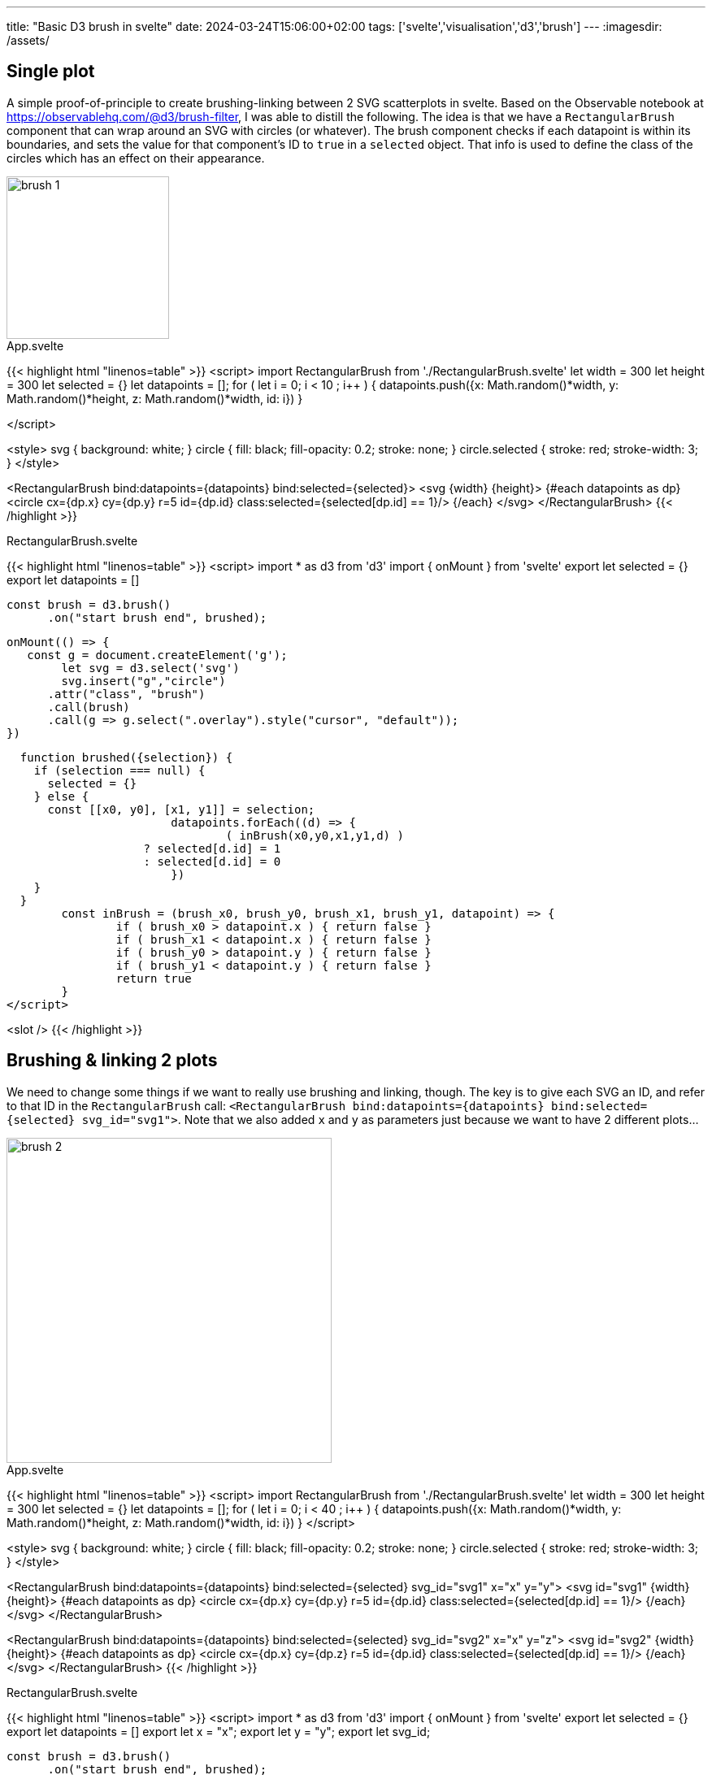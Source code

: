 ---
title: "Basic D3 brush in svelte"
date: 2024-03-24T15:06:00+02:00
tags: ['svelte','visualisation','d3','brush']
---
:imagesdir: /assets/

== Single plot

A simple proof-of-principle to create brushing-linking between 2 SVG scatterplots in svelte. Based on the Observable notebook at https://observablehq.com/@d3/brush-filter, I was able to distill the following. The idea is that we have a `RectangularBrush` component that can wrap around an SVG with circles (or whatever). The brush component checks if each datapoint is within its boundaries, and sets the value for that component's ID to `true` in a `selected` object. That info is used to define the class of the circles which has an effect on their appearance.

image::brush_1.png[width=200]

.App.svelte
{{< highlight html "linenos=table" >}}
<script>
	import RectangularBrush from './RectangularBrush.svelte'
	let width = 300
	let height = 300
	let selected = {}
	let datapoints = [];
	for ( let i = 0; i < 10 ; i++ ) {
		datapoints.push({x: Math.random()*width,
                         y: Math.random()*height,
						 z: Math.random()*width,
                         id: i})
	}
	
</script>

<style>
	svg {
		background: white;
	}
	circle {
		fill: black;
		fill-opacity: 0.2;
		stroke: none;
	}
	circle.selected {
		stroke: red;
		stroke-width: 3;
	}
</style>

<RectangularBrush bind:datapoints={datapoints} bind:selected={selected}>
	<svg {width} {height}>
		{#each datapoints as dp}
			<circle cx={dp.x} cy={dp.y} r=5 id={dp.id}
                    class:selected={selected[dp.id] == 1}/>
		{/each}
	</svg>
</RectangularBrush>
{{< /highlight >}}

.RectangularBrush.svelte
{{< highlight html "linenos=table" >}}
<script>
	import * as d3 from 'd3'
	import { onMount } from 'svelte'
	export let selected = {}
	export let datapoints = []

	const brush = d3.brush()
	      .on("start brush end", brushed);
	
	onMount(() => {
    const g = document.createElement('g');
		let svg = d3.select('svg')
		svg.insert("g","circle")
	      .attr("class", "brush")
	      .call(brush)
	      .call(g => g.select(".overlay").style("cursor", "default"));
	})
	
  function brushed({selection}) {
    if (selection === null) {
      selected = {}
    } else {
      const [[x0, y0], [x1, y1]] = selection;
			datapoints.forEach((d) => {
				( inBrush(x0,y0,x1,y1,d) )
                    ? selected[d.id] = 1
                    : selected[d.id] = 0
			})
    }
  }
	const inBrush = (brush_x0, brush_y0, brush_x1, brush_y1, datapoint) => {
		if ( brush_x0 > datapoint.x ) { return false }
		if ( brush_x1 < datapoint.x ) { return false }
		if ( brush_y0 > datapoint.y ) { return false }
		if ( brush_y1 < datapoint.y ) { return false }
		return true
	}
</script>

<slot />
{{< /highlight >}}

== Brushing & linking 2 plots
We need to change some things if we want to really use brushing and linking, though. The key is to give each SVG an ID, and refer to that ID in the `RectangularBrush` call: `<RectangularBrush bind:datapoints={datapoints} bind:selected={selected} svg_id="svg1">`. Note that we also added `x` and `y` as parameters just because we want to have 2 different plots...

image::brush_2.png[width=400]

.App.svelte
{{< highlight html "linenos=table" >}}
<script>
	import RectangularBrush from './RectangularBrush.svelte'
	let width = 300
	let height = 300
	let selected = {}
	let datapoints = [];
	for ( let i = 0; i < 40 ; i++ ) {
		datapoints.push({x: Math.random()*width,
                         y: Math.random()*height,
						 z: Math.random()*width,
                         id: i})
	}
</script>

<style>
	svg {
		background: white;
	}
	circle {
		fill: black;
		fill-opacity: 0.2;
		stroke: none;
	}
	circle.selected {
		stroke: red;
		stroke-width: 3;
	}
</style>

<RectangularBrush bind:datapoints={datapoints}
                  bind:selected={selected}
                  svg_id="svg1"
                  x="x"
                  y="y">
	<svg id="svg1" {width} {height}>
			{#each datapoints as dp}
				<circle cx={dp.x} cy={dp.y} r=5 id={dp.id} 
                        class:selected={selected[dp.id] == 1}/>
			{/each}
	</svg>
</RectangularBrush>

<RectangularBrush bind:datapoints={datapoints}
                  bind:selected={selected}
                  svg_id="svg2"
                  x="x"
                  y="z">
	<svg id="svg2" {width} {height}>
			{#each datapoints as dp}
				<circle cx={dp.x} cy={dp.z} r=5 id={dp.id}
                        class:selected={selected[dp.id] == 1}/>
			{/each}
</svg>
</RectangularBrush>
{{< /highlight >}}

.RectangularBrush.svelte
{{< highlight html "linenos=table" >}}
<script>
	import * as d3 from 'd3'
	import { onMount } from 'svelte'
	export let selected = {}
	export let datapoints = []
	export let x = "x";
	export let y = "y";
	export let svg_id;

	const brush = d3.brush()
	      .on("start brush end", brushed);
	
	onMount(() => {
    const g = document.createElement('g');
		let svg = d3.select('#' + svg_id)
		svg.insert("g",":first-child")
	      .attr("class", "brush")
	      .call(brush)
	      .call(g => g.select(".overlay").style("cursor", "default"));
	})
	
  function brushed({selection}) {
    if (selection === null) {
      selected = {}
    } else {
      let [[x0, y0], [x1, y1]] = selection;
			console.log(x0)
			datapoints.forEach((d) => {
				( inBrush(x0,y0,x1,y1,d) )
                    ? selected[d.id] = 1
                    : selected[d.id] = 0
			})
    }
  }

	const inBrush = (brush_x0, brush_y0, brush_x1, brush_y1, datapoint) => {
		if ( brush_x0 > datapoint[x] ) { return false }
		if ( brush_x1 < datapoint[x] ) { return false }
		if ( brush_y0 > datapoint[y] ) { return false }
		if ( brush_y1 < datapoint[y] ) { return false }
		return true
	}
</script>

<slot />
{{< /highlight >}}

== Only selecting when holding Cmd-key
If you want to only select when holding the Cmd-key, we can change the `brush` function as follows:

{{< highlight javascript "linenos=table" >}}
const brush = d3.brush()
        .filter(event => !event.ctrlKey
            && !event.button
            && (event.metaKey
            || event.target.__data__.type !== "overlay"))
        .on("start brush end", brushed);
{{< /highlight >}}
